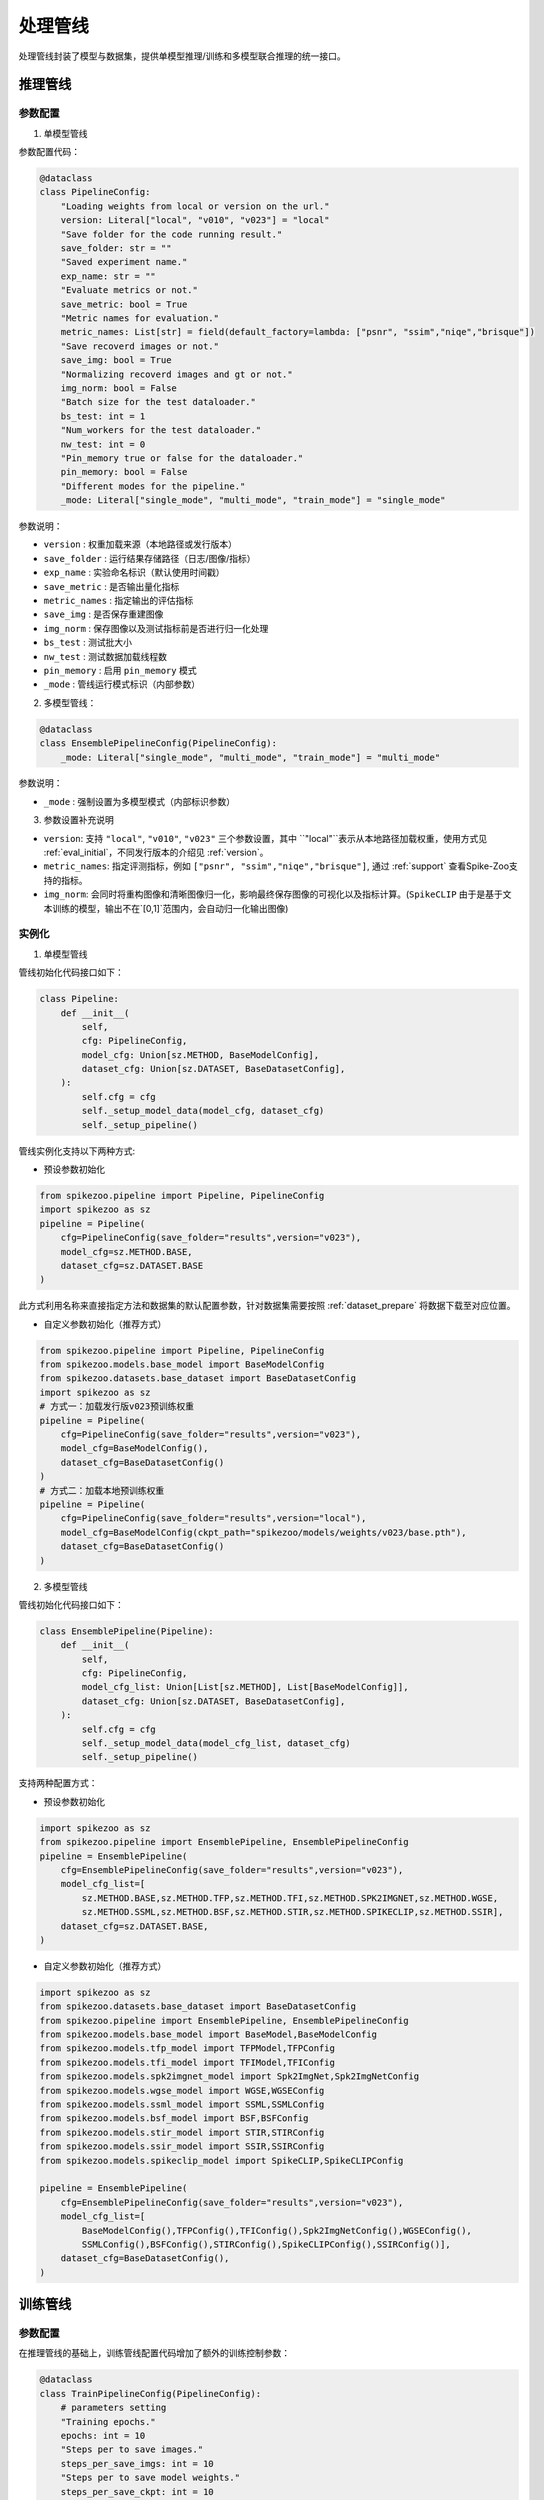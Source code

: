 处理管线
=======================
处理管线封装了模型与数据集，提供单模型推理/训练和多模型联合推理的统一接口。


推理管线
----------------

.. _eval_config:

参数配置
^^^^^^^^^^^

1. 单模型管线

参数配置代码：

.. code-block:: python

    @dataclass
    class PipelineConfig:
        "Loading weights from local or version on the url."
        version: Literal["local", "v010", "v023"] = "local"
        "Save folder for the code running result."
        save_folder: str = ""
        "Saved experiment name."
        exp_name: str = ""
        "Evaluate metrics or not."
        save_metric: bool = True
        "Metric names for evaluation."
        metric_names: List[str] = field(default_factory=lambda: ["psnr", "ssim","niqe","brisque"])
        "Save recoverd images or not."
        save_img: bool = True
        "Normalizing recoverd images and gt or not."
        img_norm: bool = False
        "Batch size for the test dataloader."
        bs_test: int = 1
        "Num_workers for the test dataloader."
        nw_test: int = 0
        "Pin_memory true or false for the dataloader."
        pin_memory: bool = False
        "Different modes for the pipeline."
        _mode: Literal["single_mode", "multi_mode", "train_mode"] = "single_mode"

参数说明：

- ``version`` : 权重加载来源（本地路径或发行版本）
- ``save_folder`` : 运行结果存储路径（日志/图像/指标）
- ``exp_name`` : 实验命名标识（默认使用时间戳）
- ``save_metric`` : 是否输出量化指标
- ``metric_names`` : 指定输出的评估指标
- ``save_img`` : 是否保存重建图像
- ``img_norm`` : 保存图像以及测试指标前是否进行归一化处理
- ``bs_test`` : 测试批大小
- ``nw_test`` : 测试数据加载线程数
- ``pin_memory`` : 启用 ``pin_memory`` 模式
- ``_mode`` : 管线运行模式标识（内部参数）


2. 多模型管线：

.. code-block:: python

    @dataclass
    class EnsemblePipelineConfig(PipelineConfig):
        _mode: Literal["single_mode", "multi_mode", "train_mode"] = "multi_mode"

参数说明：

- ``_mode`` : 强制设置为多模型模式（内部标识参数）

3. 参数设置补充说明

- ``version``: 支持 ``"local"``, ``"v010"``, ``"v023"`` 三个参数设置，其中 ``"local"``表示从本地路径加载权重，使用方式见 :ref:`eval_initial`，不同发行版本的介绍见 :ref:`version`。
- ``metric_names``: 指定评测指标，例如 ``["psnr", "ssim","niqe","brisque"]``, 通过 :ref:`support` 查看Spike-Zoo支持的指标。
- ``img_norm``: 会同时将重构图像和清晰图像归一化，影响最终保存图像的可视化以及指标计算。(``SpikeCLIP`` 由于是基于文本训练的模型，输出不在`[0,1]`范围内，会自动归一化输出图像)

.. _eval_initial:

实例化
^^^^^^^^^^^

1. 单模型管线

管线初始化代码接口如下：

.. code-block:: python

    class Pipeline:
        def __init__(
            self,
            cfg: PipelineConfig,
            model_cfg: Union[sz.METHOD, BaseModelConfig],
            dataset_cfg: Union[sz.DATASET, BaseDatasetConfig],
        ):
            self.cfg = cfg
            self._setup_model_data(model_cfg, dataset_cfg)
            self._setup_pipeline()

管线实例化支持以下两种方式:

- 预设参数初始化

.. code-block:: python

    from spikezoo.pipeline import Pipeline, PipelineConfig
    import spikezoo as sz
    pipeline = Pipeline(
        cfg=PipelineConfig(save_folder="results",version="v023"),
        model_cfg=sz.METHOD.BASE,
        dataset_cfg=sz.DATASET.BASE 
    )

此方式利用名称来直接指定方法和数据集的默认配置参数，针对数据集需要按照 :ref:`dataset_prepare` 将数据下载至对应位置。

- 自定义参数初始化（推荐方式）

.. code-block:: python

    from spikezoo.pipeline import Pipeline, PipelineConfig
    from spikezoo.models.base_model import BaseModelConfig
    from spikezoo.datasets.base_dataset import BaseDatasetConfig
    import spikezoo as sz
    # 方式一：加载发行版v023预训练权重
    pipeline = Pipeline(
        cfg=PipelineConfig(save_folder="results",version="v023"),
        model_cfg=BaseModelConfig(),
        dataset_cfg=BaseDatasetConfig()
    )
    # 方式二：加载本地预训练权重
    pipeline = Pipeline(
        cfg=PipelineConfig(save_folder="results",version="local"),
        model_cfg=BaseModelConfig(ckpt_path="spikezoo/models/weights/v023/base.pth"),
        dataset_cfg=BaseDatasetConfig()
    )   

2. 多模型管线

管线初始化代码接口如下：

.. code-block:: python

    class EnsemblePipeline(Pipeline):
        def __init__(
            self,
            cfg: PipelineConfig,
            model_cfg_list: Union[List[sz.METHOD], List[BaseModelConfig]],
            dataset_cfg: Union[sz.DATASET, BaseDatasetConfig],
        ):
            self.cfg = cfg
            self._setup_model_data(model_cfg_list, dataset_cfg)
            self._setup_pipeline()

支持两种配置方式：

- 预设参数初始化

.. code-block:: python

    import spikezoo as sz
    from spikezoo.pipeline import EnsemblePipeline, EnsemblePipelineConfig
    pipeline = EnsemblePipeline(
        cfg=EnsemblePipelineConfig(save_folder="results",version="v023"),
        model_cfg_list=[
            sz.METHOD.BASE,sz.METHOD.TFP,sz.METHOD.TFI,sz.METHOD.SPK2IMGNET,sz.METHOD.WGSE,
            sz.METHOD.SSML,sz.METHOD.BSF,sz.METHOD.STIR,sz.METHOD.SPIKECLIP,sz.METHOD.SSIR],
        dataset_cfg=sz.DATASET.BASE,
    )

- 自定义参数初始化（推荐方式）

.. code-block:: python

    import spikezoo as sz
    from spikezoo.datasets.base_dataset import BaseDatasetConfig
    from spikezoo.pipeline import EnsemblePipeline, EnsemblePipelineConfig
    from spikezoo.models.base_model import BaseModel,BaseModelConfig
    from spikezoo.models.tfp_model import TFPModel,TFPConfig
    from spikezoo.models.tfi_model import TFIModel,TFIConfig
    from spikezoo.models.spk2imgnet_model import Spk2ImgNet,Spk2ImgNetConfig
    from spikezoo.models.wgse_model import WGSE,WGSEConfig
    from spikezoo.models.ssml_model import SSML,SSMLConfig
    from spikezoo.models.bsf_model import BSF,BSFConfig
    from spikezoo.models.stir_model import STIR,STIRConfig
    from spikezoo.models.ssir_model import SSIR,SSIRConfig
    from spikezoo.models.spikeclip_model import SpikeCLIP,SpikeCLIPConfig

    pipeline = EnsemblePipeline(
        cfg=EnsemblePipelineConfig(save_folder="results",version="v023"),
        model_cfg_list=[
            BaseModelConfig(),TFPConfig(),TFIConfig(),Spk2ImgNetConfig(),WGSEConfig(),
            SSMLConfig(),BSFConfig(),STIRConfig(),SpikeCLIPConfig(),SSIRConfig()],
        dataset_cfg=BaseDatasetConfig(),
    )


.. _train_pipe:

训练管线
----------------

参数配置
^^^^^^^^^^^
在推理管线的基础上，训练管线配置代码增加了额外的训练控制参数：

.. code-block:: python

    @dataclass
    class TrainPipelineConfig(PipelineConfig):
        # parameters setting
        "Training epochs."
        epochs: int = 10
        "Steps per to save images."
        steps_per_save_imgs: int = 10
        "Steps per to save model weights."
        steps_per_save_ckpt: int = 10
        "Steps per to calculate the metrics."
        steps_per_cal_metrics: int = 10
        "Step for gradient accumulation. (for snn methods)"
        steps_grad_accumulation: int = 4
        "Pipeline mode."
        _mode: Literal["single_mode", "multi_mode", "train_mode"] = "train_mode"
        "Use tensorboard or not"
        use_tensorboard: bool = True
        "Random seed."
        seed: int = 521
        # dataloader setting
        "Batch size for the train dataloader."
        bs_train: int = 8
        "Num_workers for the train dataloader."
        nw_train: int = 4

        # train setting - optimizer & scheduler & loss_dict
        "Optimizer config."
        optimizer_cfg: OptimizerConfig = AdamOptimizerConfig(lr=1e-3)
        "Scheduler config."
        scheduler_cfg: Optional[SchedulerConfig] = None
        "Loss dict {loss_name,weight}."
        loss_weight_dict: Dict[Literal["l1", "l2"], float] = field(default_factory=lambda: {"l1": 1})

参数详解：

- ``epochs`` : 总训练轮次
- ``steps_per_save_imgs`` : 重建图像保存间隔（单位：epoch）
- ``steps_per_save_ckpt`` : 模型权重保存间隔（单位：epoch）
- ``steps_per_cal_metrics`` : 指标计算间隔（单位：epoch）
- ``steps_grad_accumulation`` : 梯度累积步数（适用于SNN方法）
- ``_mode`` : 强制设置为训练模式
- ``use_tensorboard`` : 启用TensorBoard可视化
- ``seed`` : 随机数种子
- ``bs_train`` : 训练批大小
- ``nw_train`` : 训练数据加载线程数
- ``optimizer_cfg`` : 优化器配置（默认Adam）
- ``scheduler_cfg`` : 学习率调度策略
- ``loss_weight_dict`` : 损失函数权重配置

实例化
^^^^^^^^^^^

基础训练示例（快速验证）：

.. code-block:: python

    from spikezoo.pipeline import TrainPipelineConfig, TrainPipeline
    from spikezoo.datasets.reds_base_dataset import REDS_BASEConfig
    from spikezoo.models.base_model import BaseModelConfig
    pipeline = TrainPipeline(
        cfg=TrainPipelineConfig(save_folder="results", epochs = 10),
        dataset_cfg=REDS_BASEConfig(root_dir = "spikezoo/data/reds_base"),
        model_cfg=BaseModelConfig(),
    )
    pipeline.train()

.. note::

    单卡4090 GPU实测：训练耗时约2分钟，PSNR 32.8dB / SSIM 0.92

高级配置示例（完整训练）：

.. code-block:: python

    from spikezoo.utils.optimizer_utils import OptimizerConfig, AdamOptimizerConfig
    from spikezoo.utils.scheduler_utils import SchedulerConfig, MultiStepSchedulerConfig
    from dataclasses import dataclass, field
    from spikezoo.pipeline.train_pipeline import TrainPipelineConfig
    from typing import Optional, Dict, List
    from spikezoo.pipeline import TrainPipeline
    from spikezoo.datasets.reds_base_dataset import REDS_BASEConfig
    from spikezoo.models import BaseModelConfig

    @dataclass
    class REDS_BASE_TrainConfig(TrainPipelineConfig):
        """REDS-BASE数据集专用训练配置"""

        # 参数设置
        epochs: int = 600
        steps_per_save_imgs: int = 200
        steps_per_save_ckpt: int = 500
        steps_per_cal_metrics: int = 100
        metric_names: List[str] = field(default_factory=lambda: ["psnr", "ssim","lpips","niqe","brisque","piqe"])

        # 数据加载设置
        bs_train: int = 8
        nw_train: int = 4
        pin_memory: bool = False

        # 训练策略
        optimizer_cfg: OptimizerConfig = AdamOptimizerConfig(lr=1e-4)
        scheduler_cfg: Optional[SchedulerConfig] = MultiStepSchedulerConfig(milestones=[400], gamma=0.2) # WGSE论文配置
        loss_weight_dict: Dict = field(default_factory=lambda: {"l1": 1})

    pipeline = TrainPipeline(
        cfg=REDS_BASE_TrainConfig(save_folder="results", exp_name="base"),
        dataset_cfg=REDS_BASEConfig(root_dir="spikezoo/data/reds_base", use_aug=True, crop_size=(128, 128)),
        model_cfg=BaseModelConfig(),
    )
    pipeline.train()

.. note::

    完整训练结果：PSNR 36.5dB / SSIM 0.965

更多模型在REDS_BASE数据集上的训练配置示例可参考：  
https://github.com/chenkang455/Spike-Zoo/tree/main/examples/train_reds_base

自定义训练
^^^^^^^^^^^

Spike-Zoo 提供通过继承基类的方式来分别实现 ``model``, ``dataset`` 和 ``pipeline``，以尽量少的代码修改完成自定义功能设置。

具体例子见：https://github.com/chenkang455/Spike-Zoo/tree/main/examples/train_reds_base